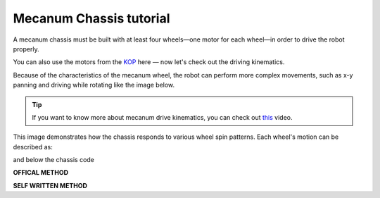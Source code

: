 Mecanum Chassis tutorial
========================

A mecanum chassis must be built with at least four wheels—one motor for each wheel—in order to drive the robot properly.

.. image:: https://d2t1xqejof9utc.cloudfront.net/screenshots/pics/1ab60f73d81dad6e74c83b6ad6e429e8/large.png
    :alt: Mecanum Chassis

You can also use the motors from the `KOP <KOP.html>`_ here — now let's check out the driving kinematics.

Because of the characteristics of the mecanum wheel, the robot can perform more complex movements, such as x-y panning and driving while rotating like the image below.

.. image:: https://upload.wikimedia.org/wikipedia/commons/c/c4/Mecanum_wheel_control_principle.svg
    :alt: Mecanum Drive kinematics

.. tip:: 
    If you want to know more about mecanum drive kinematics, you can check out `this <https://www.youtube.com/watch?v=hoTK9CZBnaE>`_ video.


This image demonstrates how the chassis responds to various wheel spin patterns. Each wheel's motion can be described as:

.. tabs::
    .. tab:: Wheel Speeds
        .. code-block:: java

            FrontLeft = Vx + Vy + rotation
            FrontRight = Vx - Vy + rotation
            BackLeft = Vx + Vy - rotation
            BackRight = Vx - Vy - rotation

and below the chassis code

**OFFICAL METHOD**

.. tabs::
    .. tab:: SparkMax+NEO
        .. code-block:: java
                    
            import com.revrobotics.spark.SparkMax;
            import com.revrobotics.spark.SparkLowLevel.MotorType;
            import com.revrobotics.spark.config.SparkMaxConfig;
            import com.revrobotics.spark.config.SparkBaseConfig.IdleMode;

            import edu.wpi.first.wpilibj.drive.MecanumDrive;
            import edu.wpi.first.wpilibj2.command.SubsystemBase;
            import frc.robot.Constants.ChassisConstants;
            
            public class NEOChassis extends SubsystemBase{
                public SparkMax LeftFrontMotor, RightFrontMotor, LeftBackMotor, RightBackMotor;
                public SparkMaxConfig LeftFrontConfig, RightFrontConfig, LeftBackConfig, RightBackConfig;

                public MecanumDrive drive;

                public NEOChassis(){
                    LeftFrontMotor = new SparkMax(ChassisConstants.FrontLeftMotor, MotorType.kBrushless);
                    RightFrontMotor = new SparkMax(ChassisConstants.FrontRightMotor, MotorType.kBrushless);
                    LeftBackMotor = new SparkMax(ChassisConstants.BackLeftMotor, MotorType.kBrushless);
                    RightBackMotor = new SparkMax(ChassisConstants.BackRightMotor, MotorType.kBrushless);

                    LeftFrontConfig = new SparkMaxConfig();
                    RightFrontConfig = new SparkMaxConfig();
                    LeftBackConfig = new SparkMaxConfig();
                    RightBackConfig = new SparkMaxConfig();

                    LeftFrontConfig
                        .idleMode(IdleMode.kBrake)
                        .inverted(false);
                    
                    LeftBackConfig
                        .idleMode(IdleMode.kBrake)
                        .inverted(false);

                    RightFrontConfig
                        .idleMode(IdleMode.kBrake)
                        .inverted(true);

                    RightBackConfig
                        .idleMode(IdleMode.kBrake)
                        .inverted(true);

                    drive = new MecanumDrive(LeftFrontMotor, LeftBackMotor, RightFrontMotor, RightBackMotor);
                }
            }

        .. tab:: TalonSRX+CIM
            .. code-block:: java
                
                import com.ctre.phoenix.motorcontrol.NeutralMode;
                import com.ctre.phoenix.motorcontrol.can.WPI_TalonSRX;

                import edu.wpi.first.wpilibj.drive.MecanumDrive;
                import frc.robot.Constants.ChassisConstants;

                public class CIMChassis {
                    public WPI_TalonSRX FrontLeft, FrontRight, BackLeft, BackRight;
                    public MecanumDrive drive;

                    public CIMChassis(){
                        FrontLeft = new WPI_TalonSRX(ChassisConstants.FrontLeftMotor);
                        FrontRight = new WPI_TalonSRX(ChassisConstants.FrontRightMotor);
                        BackLeft = new WPI_TalonSRX(ChassisConstants.BackLeftMotor);
                        BackRight = new WPI_TalonSRX(ChassisConstants.BackRightMotor);

                        FrontLeft.setNeutralMode(NeutralMode.Brake);
                        FrontLeft.setInverted(false);

                        BackLeft.setNeutralMode(NeutralMode.Brake);
                        FrontRight.setInverted(false);

                        FrontRight.setNeutralMode(NeutralMode.Brake);
                        FrontRight.setInverted(true);

                        BackRight.setNeutralMode(NeutralMode.Brake);
                        BackRight.setInverted(true);

                        drive = new MecanumDrive(FrontLeft, BackLeft, FrontRight, BackRight);
                    }
                }



**SELF WRITTEN METHOD**

.. tabs::
    .. tab:: SparkMax+NEO
        .. code-block:: java

            import com.revrobotics.spark.SparkMax;
            import com.revrobotics.spark.SparkLowLevel.MotorType;
            import com.revrobotics.spark.config.SparkMaxConfig;
            import com.revrobotics.spark.config.SparkBaseConfig.IdleMode;

            import edu.wpi.first.wpilibj2.command.SubsystemBase;
            import frc.robot.Constants.ChassisConstants;

            public class NEOChassis extends SubsystemBase{
                public SparkMax LeftFrontMotor, RightFrontMotor, LeftBackMotor, RightBackMotor;
                public SparkMaxConfig LeftFrontConfig, RightFrontConfig, LeftBackConfig, RightBackConfig;

                public NEOChassis(){
                    LeftFrontMotor = new SparkMax(ChassisConstants.FrontLeftMotor, MotorType.kBrushless);
                    RightFrontMotor = new SparkMax(ChassisConstants.FrontRightMotor, MotorType.kBrushless);
                    LeftBackMotor = new SparkMax(ChassisConstants.BackLeftMotor, MotorType.kBrushless);
                    RightBackMotor = new SparkMax(ChassisConstants.BackRightMotor, MotorType.kBrushless);

                    LeftFrontConfig = new SparkMaxConfig();
                    RightFrontConfig = new SparkMaxConfig();
                    LeftBackConfig = new SparkMaxConfig();
                    RightBackConfig = new SparkMaxConfig();

                    LeftFrontConfig
                        .idleMode(IdleMode.kBrake)
                        .inverted(false);
                    
                    LeftBackConfig
                        .idleMode(IdleMode.kBrake)
                        .inverted(false);

                    RightFrontConfig
                        .idleMode(IdleMode.kBrake)
                        .inverted(true);

                    RightBackConfig
                        .idleMode(IdleMode.kBrake)
                        .inverted(true);

                }

                public void drive(double Vx, double Vy, double rotation){
                    LeftFrontMotor.set(Vx+Vy+rotation);
                    LeftBackMotor.set(Vx+Vy-rotation);
                    RightFrontMotor.set(Vx-Vy+rotation);
                    RightBackMotor.set(Vx-Vy-rotation);
                }
            }
